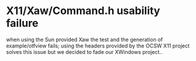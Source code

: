 * X11/Xaw/Command.h usability failure
  when using the Sun provided Xaw the test and the generation of
  example/otfview fails; using the headers provided by the OCSW X11
  project solves this issue but we decided to fade our XWindows
  project..
